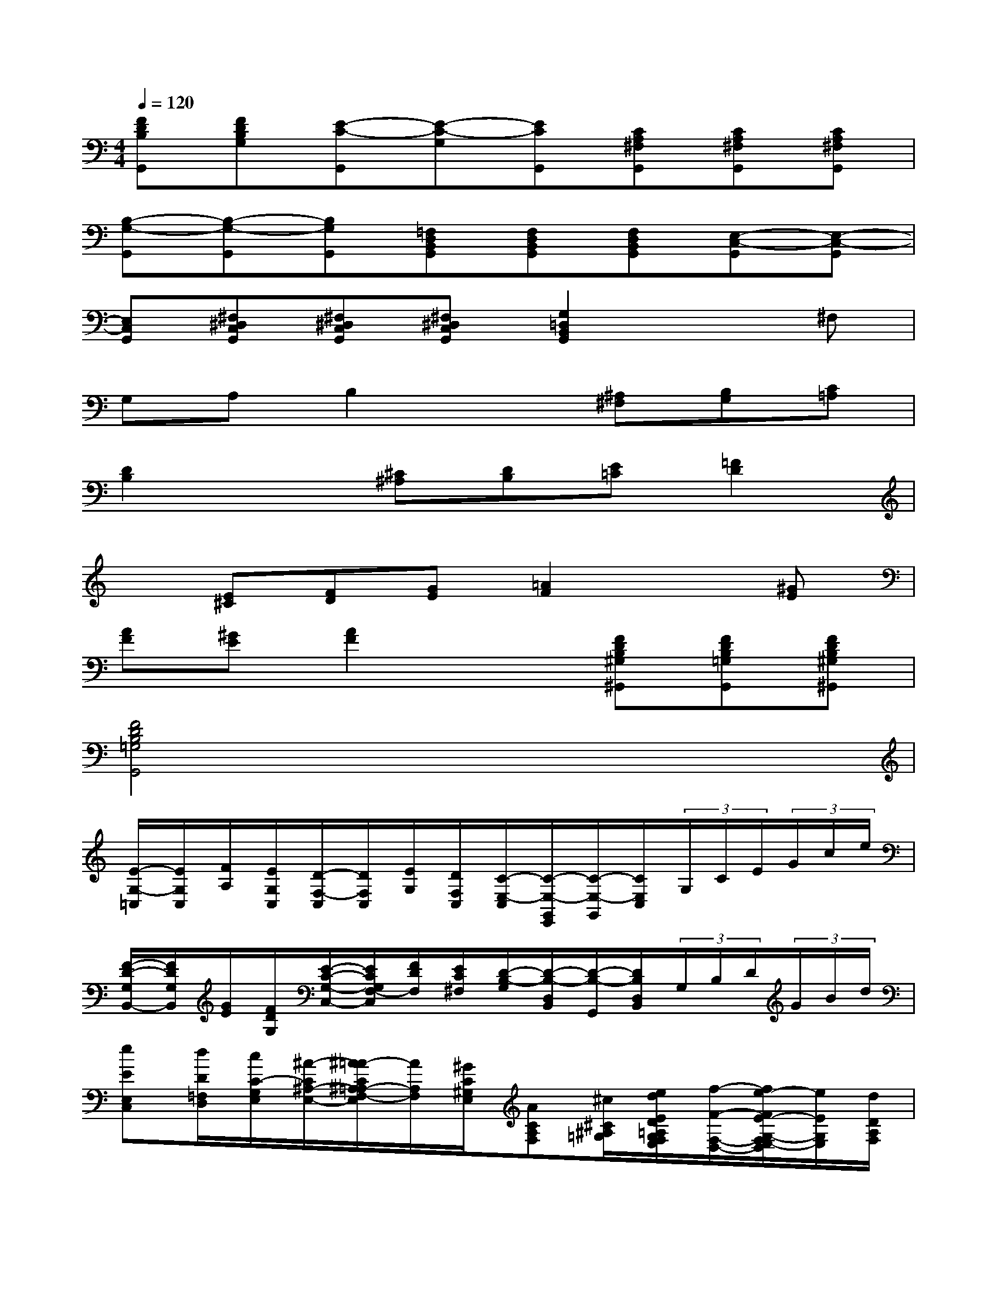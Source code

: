X:1
T:
M:4/4
L:1/8
Q:1/4=120
K:C%0sharps
V:1
[FDB,G,,][FDB,G,][E-C-G,,][E-C-G,][ECG,,][CA,^F,G,,][CA,^F,G,,][CA,^F,G,,]|
[B,-G,-G,,][B,-G,-G,,][B,G,G,,][=F,D,B,,G,,][F,D,B,,G,,][F,D,B,,G,,][E,-C,-G,,][E,-C,-G,,]|
[E,C,G,,][^F,^D,C,G,,][^F,^D,C,G,,][^F,^D,C,G,,][G,2=D,2B,,2G,,2]x^F,|
G,A,B,2x[^A,^F,][B,G,][C=A,]|
[D2B,2]x[^C^A,][DB,][E=C][=F2D2]|
x[E^C][FD][GE][=A2F2]x[^GE]|
[AF][^GE][A2F2]x[FDB,^G,^G,,][FDB,=G,G,,][FDB,^G,^G,,]|
[F4D4B,4=G,4G,,4]x4|
[E/2-G,/2-=C,/2][E/2G,/2C,/2][F/2A,/2][E/2G,/2C,/2][D/2-F,/2-C,/2][D/2F,/2C,/2][E/2G,/2][D/2F,/2C,/2][C/2-E,/2-C,/2][C/2-E,/2-G,,/2E,,/2][C/2-E,/2-G,,/2][C/2E,/2C,/2](3G,/2C/2E/2(3G/2c/2e/2|
[F/2-D/2-G,/2B,,/2-][F/2D/2G,/2B,,/2][G/2E/2][F/2D/2G,/2][E/2-C/2-G,/2-C,/2-][E/2C/2G,/2F,/2-C,/2][F/2D/2F,/2][E/2C/2^F,/2][D/2-B,/2-G,/2][D/2-B,/2-D,/2B,,/2][D/2-B,/2-G,,/2][D/2B,/2D,/2B,,/2](3G,/2B,/2D/2(3G/2B/2d/2|
[eEE,C,][d/2D/2=F,/2D,/2][c/2C/2-G,/2E,/2][^A/2-C/2^A,/2-E,/2-][^A/2=A/2-C/2^A,/2=A,/2-F,/2-E,/2][A/2A,/2F,/2][^G/2C/2^G,/2E,/2][ACA,F,][^c/2^C/2^A,/2=G,/2][e/2d/2E/2D/2=A,/2G,/2F,/2E,/2][f/2-F/2-F,/2-D,/2-][f/2e/2-F/2E/2-G,/2-F,/2E,/2-D,/2][e/2E/2G,/2E,/2][d/2D/2A,/2F,/2]|
[=cGEG,-][d/2F/2G,/2][c/2E/2G,/2][e/2-G/2-G,,/2][e/2-G/2-E,/2C,/2][e/2G/2G,/2][d/2F/2B,/2G,/2G,,/2][c3/2E3/2C3/2G,3/2E,3/2C,3/2][e/2G/2C/2G,/2E,/2C,/2][c3/2E3/2C3/2G,3/2E,3/2C,3/2]x/2|
[DB,G,G,,-][^C/2^A,/2G,,/2][D/2B,/2G,/2-][G,/2D,/2B,,/2-][D/2G,/2B,,/2-][G/2D/2B,,/2][d/2G/2B,/2G,/2][=C/2-=A,/2-D,/2-][C/2-A,/2-D,/2-][^F/2C/2A,/2D,/2][A/2G/2C/2A,/2][^F-CA,D,-][^F/2B,/2G,/2D,/2][A,/2G,/2^F,/2E,/2]|
[CA,^F,-D,-][B,/2^G,/2^F,/2D,/2][C/2A,/2^F,/2D,/2][^F,/2-D,/2-][D/2^F,/2-D,/2-][^F/2D/2^F,/2D,/2][d/2^F/2A,/2^F,/2D,/2]=G,,/2-[G,/2-G,,/2-][B/2G,/2G,,/2][d/2c/2B,/2G,/2][B-B,G,-G,,][B/2B,/2G,/2][^D/2C/2A,/2^F,/2]|
[BGE-B,-G,-E,-][c/2E/2B,/2G,/2E,/2][B/2E/2B,/2G,/2E,/2][B3/2^F3/2^D3/2B,3/2A,3/2B,,3/2][B/2^F/2^D/2B,/2A,/2B,,/2][^cGE-^C-A,-G,,-][=d/2E/2^C/2A,/2G,,/2][^c/2A/2E/2^C/2A,/2G,,/2][d^FDA,D,-^F,,][=c/2D,/2][B/2^A/2^F,/2E,/2]|
[^c/2G,/2-G,,/2-][B/2=A/2G,/2G,,/2][G/2E,/2][^F/2E/2G,/2^F,/2][D/2-^F,/2-A,,/2-][E/2D/2G,/2-^F,/2A,,/2][D/2^C/2G,/2][E/2E,/2][DD,-]D,(3D,D,D,